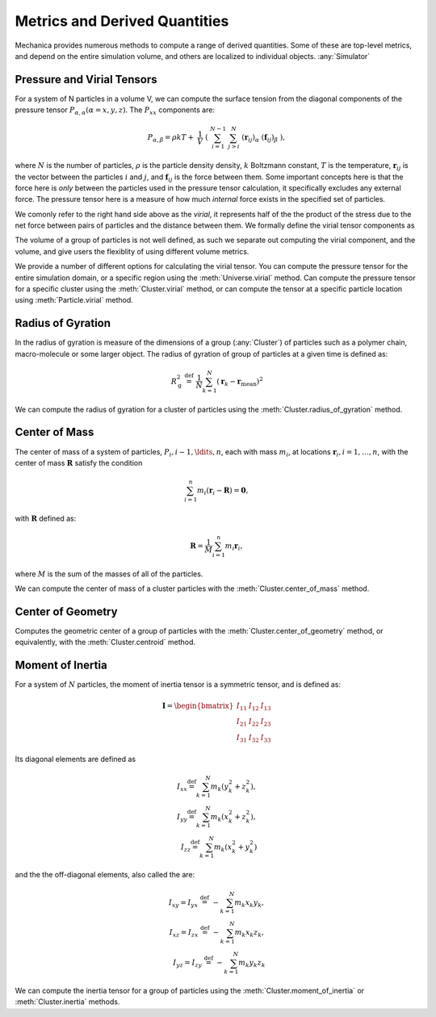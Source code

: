 Metrics and Derived Quantities
==============================

Mechanica provides numerous methods to compute a range of derived
quantities. Some of these are top-level metrics, and depend on the entire
simulation volume, and others are localized to individual objects. :any:`Simulator`


Pressure and Virial Tensors
---------------------------
For a system of N particles in a volume V, we can compute the  surface tension
from the diagonal components of the pressure tensor
:math:`P_{\alpha,\alpha}(\alpha=x,y,z)`. The :math:`P_{xx}` components are:

.. math::

   P_{\alpha,\beta} = \rho k T + \
       \frac{1}{V} \
       \left( \
       \sum^{N-1}_{i=1} \
       \sum^{N}_{j>i} \
       (\mathbf{r}_{ij})_{\alpha} \
       (\mathbf{f}_{ij})_{\beta} \
       \right),

where :math:`N` is the number of particles, :math:`\rho` is the particle density
density, :math:`k` Boltzmann constant, :math:`T` is the temperature,
:math:`\mathbf{r}_{ij}` is the vector between the particles :math:`i` and :math:`j`,
and :math:`\mathbf{f}_{ij}` is the force between them. Some important concepts
here is that the force here is *only* between the particles used in the pressure
tensor calculation, it specifically excludes any external force. The pressure
tensor here is a measure of how much *internal* force exists in the specified
set of particles.

.. _virial:

We comonly refer to the right hand side above as the `virial`, it represents
half of the the product of the stress due to the net force between pairs of
particles and the distance between them. We formally define the virial tensor
components as

.. math::
   V_{\alpha,\beta} = \sum^{N-1}_{i=1} \
       \sum^{N}_{j>i} \
       (\mathbf{r}_{ij})_{\alpha} \
       (\mathbf{f}_{ij})_{\beta}.
   :label: eqn-virial


The volume of a group of particles is not well defined, as such we separate out
computing the virial component, and the volume, and give users the flexiblity of
using different volume metrics. 

.. _my-reference-label:

We provide a number of different options for calculating the virial
tensor. You can compute the pressure tensor for the entire simulation domain, or
a specific region using the :meth:`Universe.virial` method. Can compute the
pressure tensor for a specific cluster using the :meth:`Cluster.virial` method,
or can compute the tensor at a specific particle location using
:meth:`Particle.virial` method. 




Radius of Gyration
------------------


In the radius of gyration is measure of the dimensions of a group
(:any:`Cluster`) of particles such as a polymer chain, macro-molecule or some
larger object.  The radius of gyration of group of particles at a given time is
defined as:

.. math:: 
   R_\mathrm{g}^2 \ \stackrel{\mathrm{def}}{=}\ 
   \frac{1}{N} \sum_{k=1}^{N} \left( \mathbf{r}_k - \mathbf{r}_\mathrm{mean}
   \right)^2

We can compute the radius of gyration for a cluster of particles using the
:meth:`Cluster.radius_of_gyration` method. 



Center of Mass
--------------

The center of mass of a system of particles, :math:`P_i, i-1, \ldits, n`, each
with mass :math:`m_i`, at locations :math:`\mathbf{r}_i, i=1, \ldots, n`, with
the center of mass :math:`\mathbf{R}` satisfy the condition

.. math::

   \sum_{i=1}^n m_i(\mathbf{r}_i - \mathbf{R}) = \mathbf{0},

with :math:`\mathbf{R}` defined as:

.. math::

   \mathbf{R} = \frac{1}{M} \sum_{i=1}^n m_i \mathbf{r}_i,

where :math:`M` is the sum of the masses of all of the particles.

We can compute the center of mass of a cluster particles with the
:meth:`Cluster.center_of_mass` method. 


Center of Geometry
------------------

Computes the geometric center of a group of particles with the
:meth:`Cluster.center_of_geometry` method, or equivalently, with the
:meth:`Cluster.centroid` method. 


Moment of Inertia
-----------------

For a system of :math:`N` particles, the moment of inertia tensor is a symmetric
tensor, and is defined as:

.. math::
   \mathbf{I} =
   \begin{bmatrix}
   I_{11} & I_{12} & I_{13} \\
   I_{21} & I_{22} & I_{23} \\
   I_{31} & I_{32} & I_{33}
   \end{bmatrix}

Its diagonal elements are defined as

.. math::

   \begin{align}
   I_{xx} \stackrel{\mathrm{def}}{=}  \sum_{k=1}^{N} m_{k} (y_{k}^{2}+z_{k}^{2}), \\
   I_{yy} \stackrel{\mathrm{def}}{=}  \sum_{k=1}^{N} m_{k} (x_{k}^{2}+z_{k}^{2}), \\
   I_{zz} \stackrel{\mathrm{def}}{=}  \sum_{k=1}^{N} m_{k} (x_{k}^{2}+y_{k}^{2})
   \end{align}


and the  the off-diagonal elements, also called the are:

.. math::
   \begin{align}
   I_{xy} = I_{yx} \ \stackrel{\mathrm{def}}{=}\  -\sum_{k=1}^{N} m_{k} x_{k} y_{k}, \\ 
   I_{xz} = I_{zx} \ \stackrel{\mathrm{def}}{=}\  -\sum_{k=1}^{N} m_{k} x_{k} z_{k}, \\
   I_{yz} = I_{zy} \ \stackrel{\mathrm{def}}{=}\  -\sum_{k=1}^{N} m_{k} y_{k} z_{k}
   \end{align}

We can compute the inertia tensor for a group of particles using the
:meth:`Cluster.moment_of_inertia` or :meth:`Cluster.inertia` methods. 







